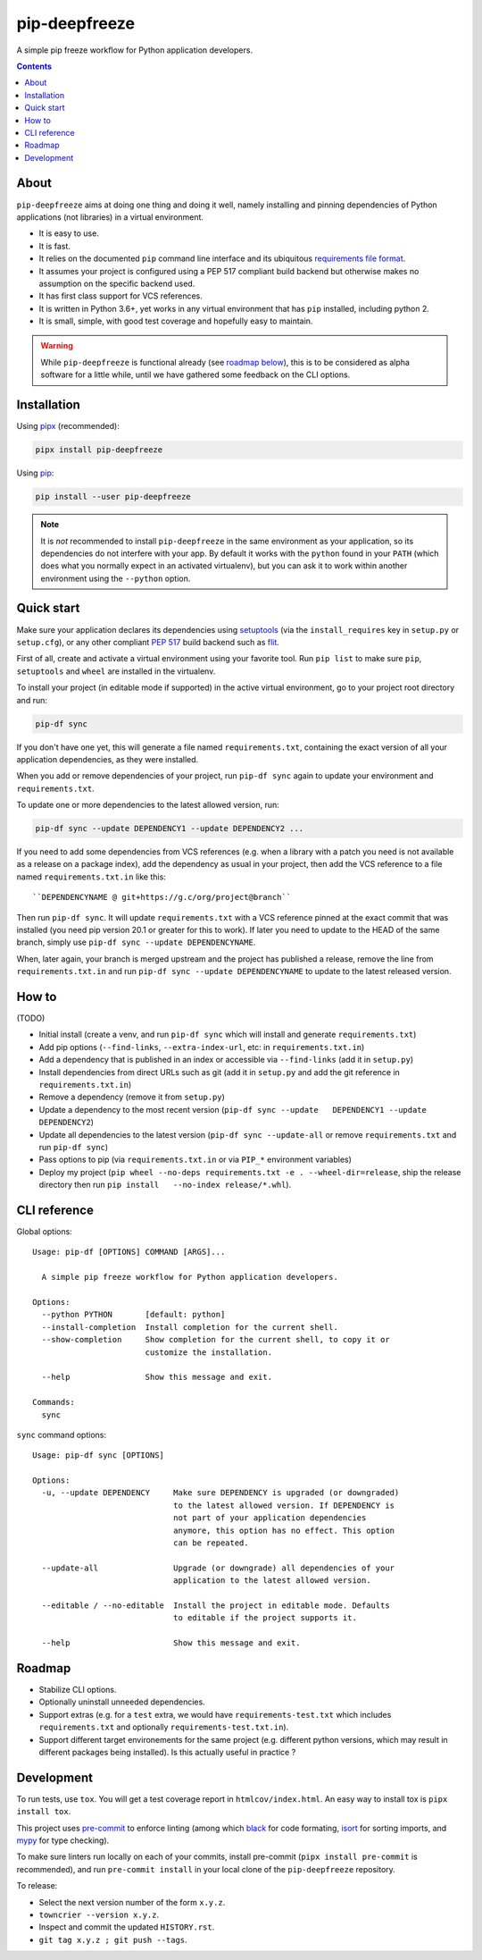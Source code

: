 pip-deepfreeze
==============

A simple pip freeze workflow for Python application developers.

.. contents::

About
-----

``pip-deepfreeze`` aims at doing one thing and doing it well, namely installing and
pinning dependencies of Python applications (not libraries) in a virtual environment.

- It is easy to use.
- It is fast.
- It relies on the documented ``pip`` command line interface and its
  ubiquitous `requirements file
  format <https://pip.pypa.io/en/stable/user_guide/?highlight=requirements#requirements-files>`__.
- It assumes your project is configured using a PEP 517 compliant build
  backend but otherwise makes no assumption on the specific backend
  used.
- It has first class support for VCS references.
- It is written in Python 3.6+, yet works in any virtual environment
  that has ``pip`` installed, including python 2.
- It is small, simple, with good test coverage and hopefully easy to
  maintain.

.. warning::

   While ``pip-deepfreeze`` is functional already (see `roadmap below <#roadmap>`__), this
   is to be considered as alpha software for a little while, until we have gathered some
   feedback on the CLI options.

Installation
------------

Using `pipx <https://pypi.org/project/pipx/>`__ (recommended):

.. code:: console

    pipx install pip-deepfreeze

Using `pip <https://pypi.org/project/pip/>`__:

.. code:: console

    pip install --user pip-deepfreeze

.. note::

   It is *not* recommended to install ``pip-deepfreeze`` in the same environment as your
   application, so its dependencies do not interfere with your app. By default it works
   with the ``python`` found in your ``PATH`` (which does what you normally expect in an
   activated virtualenv), but you can ask it to work within another environment using
   the ``--python`` option.

Quick start
-----------

Make sure your application declares its dependencies using `setuptools
<https://pypi.org/project/setuptools/>`__ (via the ``install_requires`` key in
``setup.py`` or ``setup.cfg``), or any other compliant `PEP 517
<https://www.python.org/dev/peps/pep-0517/>`__ build backend such as `flit
<https://pypi.org/project/flit/>`__.

First of all, create and activate a virtual environment using your favorite
tool. Run ``pip list`` to make sure ``pip``, ``setuptools`` and ``wheel`` are
installed in the virtualenv.

To install your project (in editable mode if supported) in the active virtual
environment, go to your project root directory and run:

.. code:: console

    pip-df sync

If you don't have one yet, this will generate a file named ``requirements.txt``,
containing the exact version of all your application dependencies, as they were
installed.

When you add or remove dependencies of your project, run ``pip-df sync`` again
to update your environment and ``requirements.txt``.

To update one or more dependencies to the latest allowed version, run:

.. code:: console

    pip-df sync --update DEPENDENCY1 --update DEPENDENCY2 ...

If you need to add some dependencies from VCS references (e.g. when a library
with a patch you need is not available as a release on a package index), add
the dependency as usual in your project, then add the VCS reference to a file
named ``requirements.txt.in`` like this::

   ``DEPENDENCYNAME @ git+https://g.c/org/project@branch``

Then run ``pip-df sync``. It will update ``requirements.txt`` with a VCS
reference pinned at the exact commit that was installed (you need pip version
20.1 or greater for this to work). If later you need to update to the HEAD of
the same branch, simply use ``pip-df sync --update DEPENDENCYNAME``.

When, later again, your branch is merged upstream and the project has published
a release, remove the line from ``requirements.txt.in`` and run ``pip-df sync
--update DEPENDENCYNAME`` to update to the latest released version.

How to
------

(TODO)

-  Initial install (create a venv, and run ``pip-df sync`` which will
   install and generate ``requirements.txt``)
-  Add pip options (``--find-links``, ``--extra-index-url``, etc: in
   ``requirements.txt.in``)
-  Add a dependency that is published in an index or accessible via
   ``--find-links`` (add it in ``setup.py``)
-  Install dependencies from direct URLs such as git (add it in
   ``setup.py`` and add the git reference in ``requirements.txt.in``)
-  Remove a dependency (remove it from ``setup.py``)
-  Update a dependency to the most recent version
   (``pip-df sync --update   DEPENDENCY1 --update DEPENDENCY2``)
-  Update all dependencies to the latest version
   (``pip-df sync --update-all`` or remove ``requirements.txt`` and run
   ``pip-df sync``)
-  Pass options to pip (via ``requirements.txt.in`` or via ``PIP_*``
   environment variables)
-  Deploy my project
   (``pip wheel --no-deps requirements.txt -e . --wheel-dir=release``, ship the
   release directory then run ``pip install   --no-index release/*.whl``).

CLI reference
-------------

Global options::

    Usage: pip-df [OPTIONS] COMMAND [ARGS]...

      A simple pip freeze workflow for Python application developers.

    Options:
      --python PYTHON       [default: python]
      --install-completion  Install completion for the current shell.
      --show-completion     Show completion for the current shell, to copy it or
                            customize the installation.

      --help                Show this message and exit.

    Commands:
      sync

``sync`` command options::

    Usage: pip-df sync [OPTIONS]

    Options:
      -u, --update DEPENDENCY     Make sure DEPENDENCY is upgraded (or downgraded)
                                  to the latest allowed version. If DEPENDENCY is
                                  not part of your application dependencies
                                  anymore, this option has no effect. This option
                                  can be repeated.

      --update-all                Upgrade (or downgrade) all dependencies of your
                                  application to the latest allowed version.

      --editable / --no-editable  Install the project in editable mode. Defaults
                                  to editable if the project supports it.

      --help                      Show this message and exit.

Roadmap
-------

-  Stabilize CLI options.
-  Optionally uninstall unneeded dependencies.
-  Support extras (e.g. for a ``test`` extra, we would have
   ``requirements-test.txt`` which includes ``requirements.txt`` and
   optionally ``requirements-test.txt.in``).
-  Support different target environements for the same project (e.g.
   different python versions, which may result in different packages
   being installed). Is this actually useful in practice ?

Development
-----------

To run tests, use ``tox``. You will get a test coverage report in
``htmlcov/index.html``. An easy way to install tox is ``pipx install tox``.

This project uses `pre-commit <https://pre-commit.com/>`__ to enforce linting
(among which `black <https://pypi.org/project/black/>`__ for code formating,
`isort <https://pypi.org/project/isort/>`__ for sorting imports, and `mypy
<https://pypi.org/project/mypy/>`__ for type checking).

To make sure linters run locally on each of your commits, install pre-commit
(``pipx install pre-commit`` is recommended), and run ``pre-commit install`` in
your local clone of the ``pip-deepfreeze`` repository.

To release:

- Select the next version number of the form ``x.y.z``.
- ``towncrier --version x.y.z``.
- Inspect and commit the updated ``HISTORY.rst``.
- ``git tag x.y.z ; git push --tags``.
